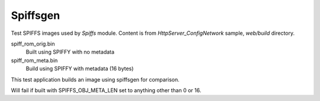 Spiffsgen
=========

Test SPIFFS images used by `Spiffs` module.
Content is from `HttpServer_ConfigNetwork` sample, `web/build` directory.

spiff_rom_orig.bin
    Built using SPIFFY with no metadata
spiff_rom_meta.bin
    Build using SPIFFY with metadata (16 bytes)

This test application builds an image using spiffsgen for comparison.

Will fail if built with SPIFFS_OBJ_META_LEN set to anything other than 0 or 16.

